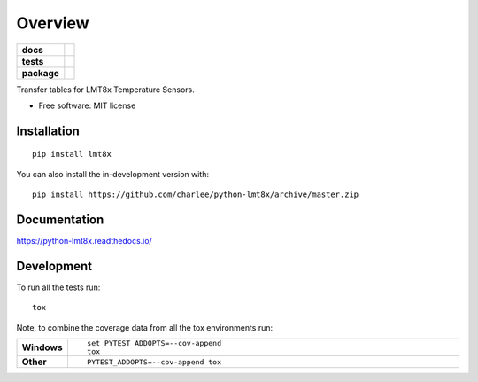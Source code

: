 ========
Overview
========

.. start-badges

.. list-table::
    :stub-columns: 1

    * - docs
      - |docs|
    * - tests
      - | |travis|
        |
    * - package
      - | |version| |wheel| |supported-versions| |supported-implementations|
        | |commits-since|
.. |docs| image:: https://readthedocs.org/projects/python-lmt8x/badge/?style=flat
    :target: https://python-lmt8x.readthedocs.io/
    :alt: Documentation Status

.. |travis| image:: https://api.travis-ci.com/charlee/python-lmt8x.svg?branch=master
    :alt: Travis-CI Build Status
    :target: https://travis-ci.com/github/charlee/python-lmt8x

.. |version| image:: https://img.shields.io/pypi/v/lmt8x.svg
    :alt: PyPI Package latest release
    :target: https://pypi.org/project/lmt8x

.. |wheel| image:: https://img.shields.io/pypi/wheel/lmt8x.svg
    :alt: PyPI Wheel
    :target: https://pypi.org/project/lmt8x

.. |supported-versions| image:: https://img.shields.io/pypi/pyversions/lmt8x.svg
    :alt: Supported versions
    :target: https://pypi.org/project/lmt8x

.. |supported-implementations| image:: https://img.shields.io/pypi/implementation/lmt8x.svg
    :alt: Supported implementations
    :target: https://pypi.org/project/lmt8x

.. |commits-since| image:: https://img.shields.io/github/commits-since/charlee/python-lmt8x/v0.0.0.svg
    :alt: Commits since latest release
    :target: https://github.com/charlee/python-lmt8x/compare/v0.0.0...master



.. end-badges

Transfer tables for LMT8x Temperature Sensors.

* Free software: MIT license

Installation
============

::

    pip install lmt8x

You can also install the in-development version with::

    pip install https://github.com/charlee/python-lmt8x/archive/master.zip


Documentation
=============


https://python-lmt8x.readthedocs.io/


Development
===========

To run all the tests run::

    tox

Note, to combine the coverage data from all the tox environments run:

.. list-table::
    :widths: 10 90
    :stub-columns: 1

    - - Windows
      - ::

            set PYTEST_ADDOPTS=--cov-append
            tox

    - - Other
      - ::

            PYTEST_ADDOPTS=--cov-append tox
